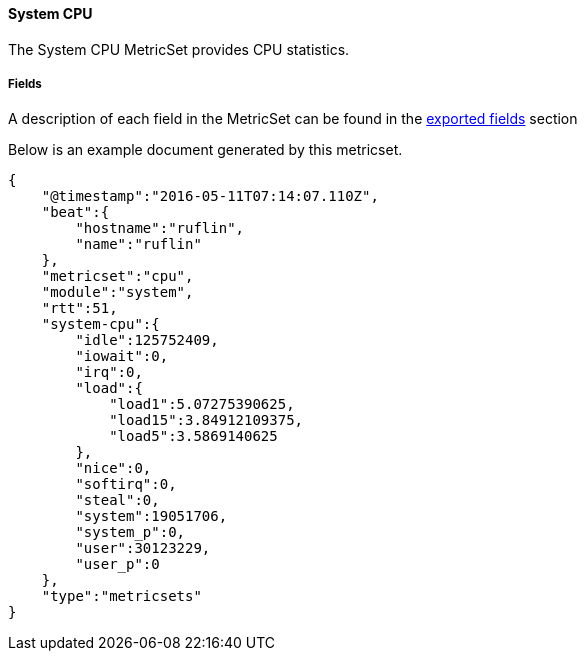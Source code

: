 ////
This file is generated! See scripts/docs_collector.py
////

[[metricbeat-metricset-system-cpu]]
==== System CPU

The System CPU MetricSet provides CPU statistics.


===== Fields

A description of each field in the MetricSet can be found in the
<<exported-fields-system-cpu,exported fields>> section

Below is an example document generated by this metricset.

[source,json]
----
{
    "@timestamp":"2016-05-11T07:14:07.110Z",
    "beat":{
        "hostname":"ruflin",
        "name":"ruflin"
    },
    "metricset":"cpu",
    "module":"system",
    "rtt":51,
    "system-cpu":{
        "idle":125752409,
        "iowait":0,
        "irq":0,
        "load":{
            "load1":5.07275390625,
            "load15":3.84912109375,
            "load5":3.5869140625
        },
        "nice":0,
        "softirq":0,
        "steal":0,
        "system":19051706,
        "system_p":0,
        "user":30123229,
        "user_p":0
    },
    "type":"metricsets"
}
----
